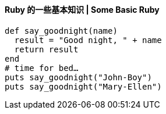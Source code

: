 ==== Ruby 的一些基本知识 | Some Basic Ruby


[source,ruby]
------
def say_goodnight(name)
  result = "Good night, " + name
  return result
end
# time for bed…
puts say_goodnight("John-Boy")
puts say_goodnight("Mary-Ellen")
------
